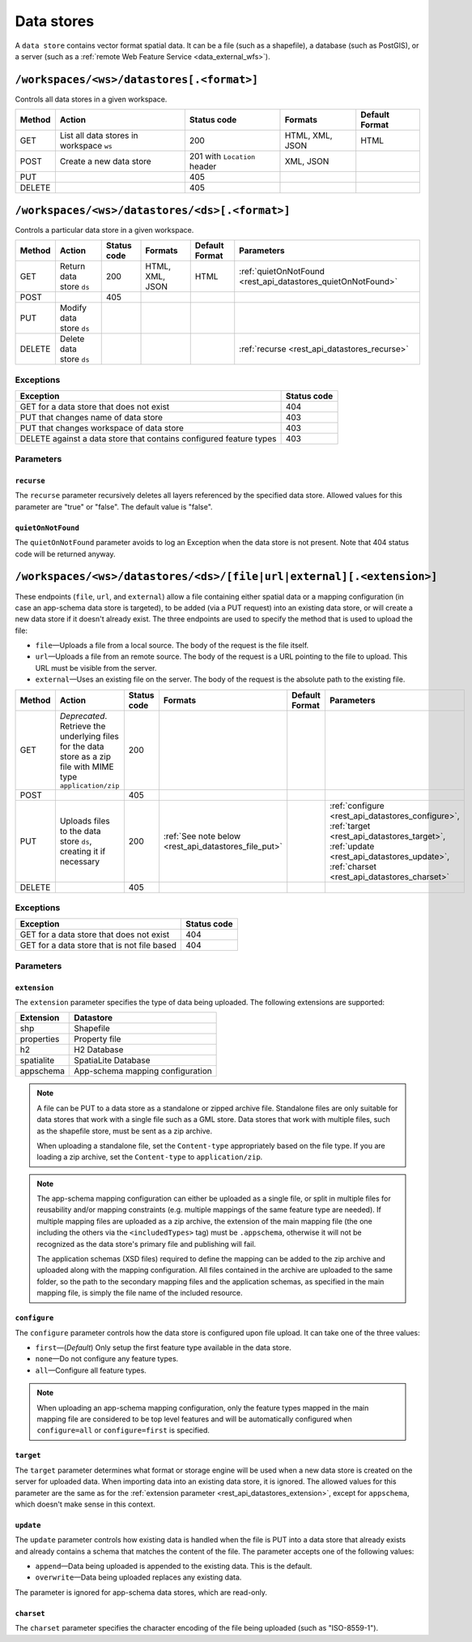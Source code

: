 .. _rest_api_datastores:

Data stores
===========

A ``data store`` contains vector format spatial data. It can be a file (such as a shapefile), a database (such as PostGIS), or a server (such as a :ref:`remote Web Feature Service <data_external_wfs>`).

``/workspaces/<ws>/datastores[.<format>]``
------------------------------------------

Controls all data stores in a given workspace.

.. list-table::
   :header-rows: 1

   * - Method
     - Action
     - Status code
     - Formats
     - Default Format
   * - GET
     - List all data stores in workspace ``ws``
     - 200
     - HTML, XML, JSON
     - HTML
   * - POST
     - Create a new data store
     - 201 with ``Location`` header 
     - XML, JSON
     - 
   * - PUT
     -
     - 405
     -
     -
   * - DELETE
     -
     - 405
     -
     -


``/workspaces/<ws>/datastores/<ds>[.<format>]``
-----------------------------------------------

Controls a particular data store in a given workspace.

.. list-table::
   :header-rows: 1

   * - Method
     - Action
     - Status code
     - Formats
     - Default Format
     - Parameters
   * - GET
     - Return data store ``ds``
     - 200
     - HTML, XML, JSON
     - HTML
     - :ref:`quietOnNotFound <rest_api_datastores_quietOnNotFound>`	 
   * - POST
     - 
     - 405
     - 
     -
     - 
   * - PUT
     - Modify data store ``ds``
     -
     -
     -
     -
   * - DELETE
     - Delete data store ``ds``
     -
     -
     -
     - :ref:`recurse <rest_api_datastores_recurse>`


Exceptions
~~~~~~~~~~

.. list-table::
   :header-rows: 1

   * - Exception
     - Status code
   * - GET for a data store that does not exist
     - 404
   * - PUT that changes name of data store
     - 403
   * - PUT that changes workspace of data store
     - 403
   * - DELETE against a data store that contains configured feature types
     - 403

Parameters
~~~~~~~~~~

.. _rest_api_datastores_recurse:

``recurse``
^^^^^^^^^^^

The ``recurse`` parameter recursively deletes all layers referenced by the specified data store. Allowed values for this parameter are "true" or "false". The default value is "false".

.. _rest_api_datastores_quietOnNotFound:

``quietOnNotFound``
^^^^^^^^^^^^^^^^^^^^

The ``quietOnNotFound`` parameter avoids to log an Exception when the data store is not present. Note that 404 status code will be returned anyway.

``/workspaces/<ws>/datastores/<ds>/[file|url|external][.<extension>]``
----------------------------------------------------------------------

These endpoints (``file``, ``url``, and ``external``) allow a file containing either spatial data or a mapping configuration (in case an app-schema data store is targeted), to be added (via a PUT request) into an existing data store, or will create a new data store if it doesn't already exist. The three endpoints are used to specify the method that is used to upload the file:

* ``file``—Uploads a file from a local source. The body of the request is the file itself.
* ``url``—Uploads a file from an remote source. The body of the request is a URL pointing to the file to upload. This URL must be visible from the server. 
* ``external``—Uses an existing file on the server. The body of the request is the absolute path to the existing file.

.. list-table::
   :header-rows: 1

   * - Method
     - Action
     - Status code
     - Formats
     - Default Format
     - Parameters
   * - GET
     - *Deprecated*. Retrieve the underlying files for the data store as a zip file with MIME type ``application/zip`` 
     - 200
     - 
     - 
     - 
   * - POST
     - 
     - 405
     - 
     - 
     -
   * - PUT
     - Uploads files to the data store ``ds``, creating it if necessary
     - 200
     - :ref:`See note below <rest_api_datastores_file_put>`
     - 
     - :ref:`configure <rest_api_datastores_configure>`, :ref:`target <rest_api_datastores_target>`, :ref:`update <rest_api_datastores_update>`, :ref:`charset <rest_api_datastores_charset>`
   * - DELETE
     -
     - 405
     -
     -
     -


Exceptions
~~~~~~~~~~

.. list-table::
   :header-rows: 1

   * - Exception
     - Status code
   * - GET for a data store that does not exist
     - 404
   * - GET for a data store that is not file based
     - 404


Parameters
~~~~~~~~~~

``extension``
^^^^^^^^^^^^^

.. _rest_api_datastores_extension:

The ``extension`` parameter specifies the type of data being uploaded. The following extensions are supported:

.. list-table::
   :header-rows: 1

   * - Extension
     - Datastore
   * - shp
     - Shapefile
   * - properties
     - Property file
   * - h2
     - H2 Database
   * - spatialite
     - SpatiaLite Database
   * - appschema
     - App-schema mapping configuration


.. _rest_api_datastores_file_put:

.. note::

   A file can be PUT to a data store as a standalone or zipped archive file. Standalone files are only suitable for data stores that work with a single file such as a GML store. Data stores that work with multiple files, such as the shapefile store, must be sent as a zip archive.

   When uploading a standalone file, set the ``Content-type`` appropriately based on the file type. If you are loading a zip archive, set the ``Content-type`` to ``application/zip``.

.. _rest_api_datastores_file_put_appschema:

.. note::

   The app-schema mapping configuration can either be uploaded as a single file, or split in multiple files for reusability and/or mapping constraints (e.g. multiple mappings of the same feature type are needed). If multiple mapping files are uploaded as a zip archive, the extension of the main mapping file (the one including the others via the ``<includedTypes>`` tag) must be ``.appschema``, otherwise it will not be recognized as the data store's primary file and publishing will fail.

   The application schemas (XSD files) required to define the mapping can be added to the zip archive and uploaded along with the mapping configuration. All files contained in the archive are uploaded to the same folder, so the path to the secondary mapping files and the application schemas, as specified in the main mapping file, is simply the file name of the included resource.

.. _rest_api_datastores_configure:

``configure``
^^^^^^^^^^^^^

The ``configure`` parameter controls how the data store is configured upon file upload. It can take one of the three values:

* ``first``—(*Default*) Only setup the first feature type available in the data store.
* ``none``—Do not configure any feature types.
* ``all``—Configure all feature types.

.. note::

   When uploading an app-schema mapping configuration, only the feature types mapped in the main mapping file are considered to be top level features and will be automatically configured when ``configure=all`` or ``configure=first`` is specified.

.. _rest_api_datastores_target:

``target``
^^^^^^^^^^

The ``target`` parameter determines what format or storage engine will be used when a new data store is created on the server for uploaded data. When importing data into an existing data store, it is ignored. The allowed values for this parameter are the same as for the :ref:`extension parameter <rest_api_datastores_extension>`, except for ``appschema``, which doesn't make sense in this context.

.. _rest_api_datastores_update:

``update``
^^^^^^^^^^

The ``update`` parameter controls how existing data is handled when the file is PUT into a data store that already exists and already contains a schema that matches the content of the file. The parameter accepts one of the following values:

* ``append``—Data being uploaded is appended to the existing data. This is the default.
* ``overwrite``—Data being uploaded replaces any existing data.

The parameter is ignored for app-schema data stores, which are read-only.

.. _rest_api_datastores_charset:

``charset``
^^^^^^^^^^^

The ``charset`` parameter specifies the character encoding of the file being uploaded (such as "ISO-8559-1"). 

